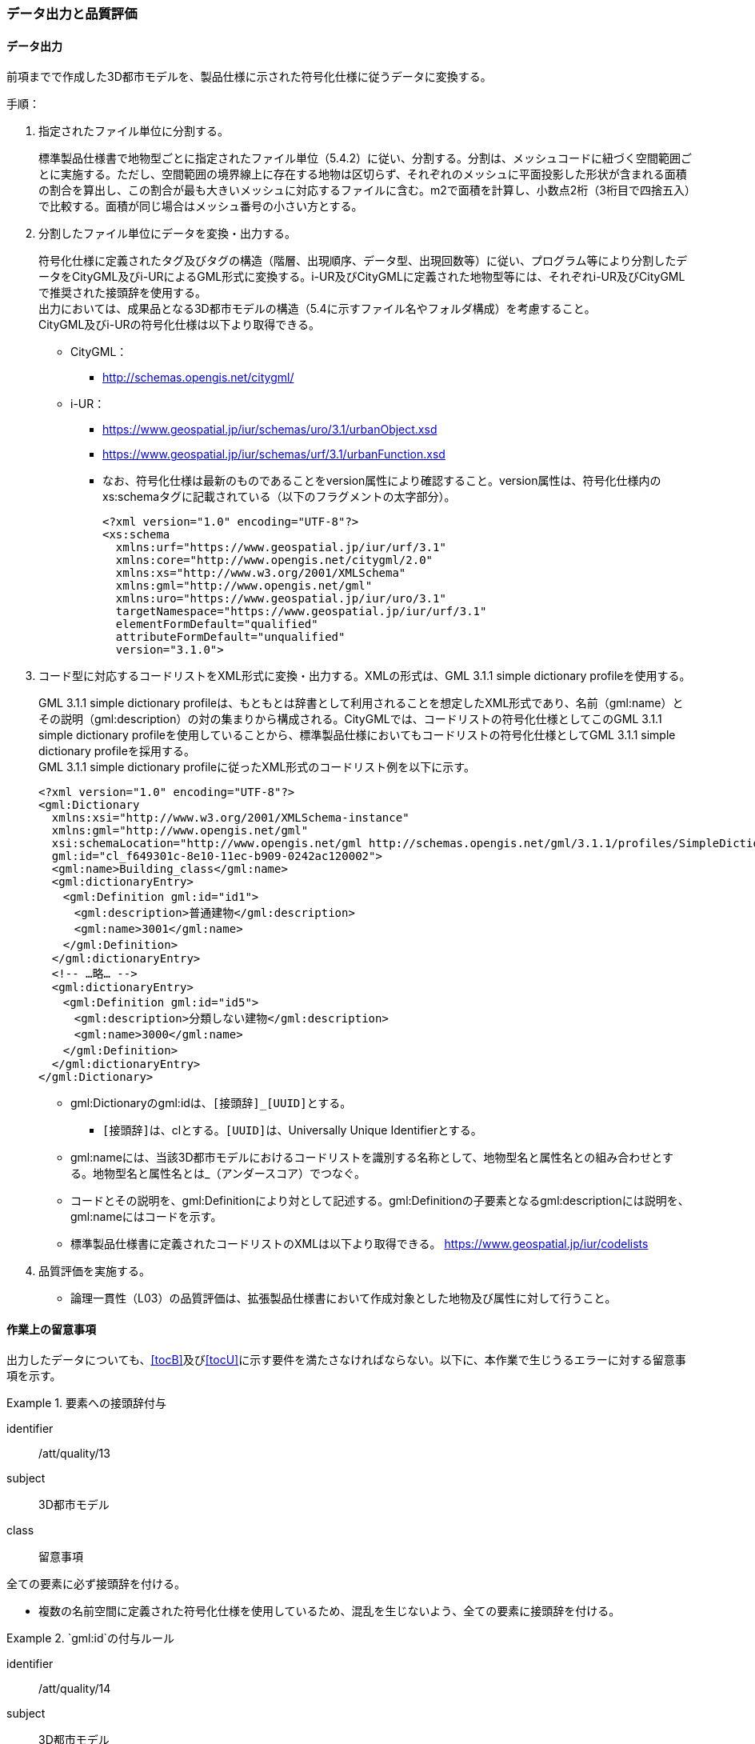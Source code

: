[[toc4_04]]
=== データ出力と品質評価

[[toc4_04_01]]
==== データ出力

前項までで作成した((3D都市モデル))を、製品仕様に示された符号化仕様に従うデータに変換する。

(((i-UR)))(((CityGML)))(((3D都市モデル)))(((標準製品仕様書)))
手順：

. 指定されたファイル単位に分割する。
+
標準製品仕様書で地物型ごとに指定されたファイル単位（5.4.2）に従い、分割する。分割は、メッシュコードに紐づく空間範囲ごとに実施する。ただし、空間範囲の境界線上に存在する地物は区切らず、それぞれのメッシュに平面投影した形状が含まれる面積の割合を算出し、この割合が最も大きいメッシュに対応するファイルに含む。m2で面積を計算し、小数点2桁（3桁目で四捨五入）で比較する。面積が同じ場合はメッシュ番号の小さい方とする。

. 分割したファイル単位にデータを変換・出力する。
+
--
符号化仕様に定義されたタグ及びタグの構造（階層、出現順序、データ型、出現回数等）に従い、プログラム等により分割したデータをCityGML及びi-URによるGML形式に変換する。i-UR及びCityGMLに定義された地物型等には、それぞれi-UR及びCityGMLで推奨された接頭辞を使用する。 +
出力においては、成果品となる3D都市モデルの構造（5.4に示すファイル名やフォルダ構成）を考慮すること。 +
CityGML及びi-URの符号化仕様は以下より取得できる。

* CityGML：
** http://schemas.opengis.net/citygml/

* i-UR：
** https://www.geospatial.jp/iur/schemas/uro/3.1/urbanObject.xsd
** https://www.geospatial.jp/iur/schemas/urf/3.1/urbanFunction.xsd

** なお、符号化仕様は最新のものであることをversion属性により確認すること。version属性は、符号化仕様内のxs:schemaタグに記載されている（以下のフラグメントの太字部分）。
+
[source,xml]
----
<?xml version="1.0" encoding="UTF-8"?>
<xs:schema
  xmlns:urf="https://www.geospatial.jp/iur/urf/3.1"
  xmlns:core="http://www.opengis.net/citygml/2.0"
  xmlns:xs="http://www.w3.org/2001/XMLSchema"
  xmlns:gml="http://www.opengis.net/gml"
  xmlns:uro="https://www.geospatial.jp/iur/uro/3.1"
  targetNamespace="https://www.geospatial.jp/iur/urf/3.1"
  elementFormDefault="qualified"
  attributeFormDefault="unqualified"
  version="3.1.0">
----
--

. コード型に対応するコードリストをXML形式に変換・出力する。XMLの形式は、GML 3.1.1 simple dictionary profileを使用する。
+
--
GML 3.1.1 simple dictionary profileは、もともとは辞書として利用されることを想定したXML形式であり、名前（gml:name）とその説明（gml:description）の対の集まりから構成される。CityGMLでは、コードリストの符号化仕様としてこのGML 3.1.1 simple dictionary profileを使用していることから、標準製品仕様においてもコードリストの符号化仕様としてGML 3.1.1 simple dictionary profileを採用する。 +
GML 3.1.1 simple dictionary profileに従ったXML形式のコードリスト例を以下に示す。

[source,xml]
----
<?xml version="1.0" encoding="UTF-8"?>
<gml:Dictionary
  xmlns:xsi="http://www.w3.org/2001/XMLSchema-instance"
  xmlns:gml="http://www.opengis.net/gml"
  xsi:schemaLocation="http://www.opengis.net/gml http://schemas.opengis.net/gml/3.1.1/profiles/SimpleDictionary/1.0.0/gmlSimpleDictionaryProfile.xsd"
  gml:id="cl_f649301c-8e10-11ec-b909-0242ac120002">
  <gml:name>Building_class</gml:name>
  <gml:dictionaryEntry>
  　<gml:Definition gml:id="id1">
  　　<gml:description>普通建物</gml:description>
  　　<gml:name>3001</gml:name>
  　</gml:Definition>
  </gml:dictionaryEntry>
  <!-- …略… -->
  <gml:dictionaryEntry>
  　<gml:Definition gml:id="id5">
  　　<gml:description>分類しない建物</gml:description>
  　　<gml:name>3000</gml:name>
  　</gml:Definition>
  </gml:dictionaryEntry>
</gml:Dictionary>
----

* gml:Dictionaryのgml:idは、``[接頭辞]_[UUID]``とする。

** ``[接頭辞]``は、clとする。``[UUID]``は、Universally Unique Identifierとする。

* gml:nameには、当該3D都市モデルにおけるコードリストを識別する名称として、地物型名と属性名との組み合わせとする。地物型名と属性名とは_（アンダースコア）でつなぐ。

* コードとその説明を、gml:Definitionにより対として記述する。gml:Definitionの子要素となるgml:descriptionには説明を、gml:nameにはコードを示す。

* 標準製品仕様書に定義されたコードリストのXMLは以下より取得できる。
https://www.geospatial.jp/iur/codelists
--

. 品質評価を実施する。

** 論理一貫性（L03）の品質評価は、拡張製品仕様書において作成対象とした地物及び属性に対して行うこと。


[[toc4_04_02]]
==== 作業上の留意事項

出力したデータについても、[underline]##<<tocB>>及び<<tocU>>に示す要件を満たさなければならない。##以下に、本作業で生じうるエラーに対する留意事項を示す。

[requirement]
.要素への接頭辞付与
====
[%metadata]
identifier:: /att/quality/13
subject:: 3D都市モデル
class:: 留意事項
[statement]
--
全ての要素に必ず接頭辞を付ける。

* 複数の名前空間に定義された符号化仕様を使用しているため、混乱を生じないよう、全ての要素に接頭辞を付ける。
--
====

[requirement]
.`gml:id`の付与ルール
====
[%metadata]
identifier:: /att/quality/14
subject:: 3D都市モデル
class:: 留意事項
[statement]
--
(((3D都市モデル)))(((CityGML)))(((i-UR)))
gml:idの付与ルールに従う。

* gml:idは、データ集合内でオブジェクトを識別するためのIDである。3D都市モデルでは、このgml:idに ``[接頭辞]_[UUID]``を使用する。

* ``[接頭辞]``は、製品仕様書に示す、CityGML及びi-URの各パッケージに与えられた接頭辞（<<tab-4-4>>） とする。また、``[UUID]``は、Universally Unique Identifierとする。
--
====

// rwp 20240816 revise as per slide file 20240802 slide02 slide03
// this table is_common to both doc01 and doc02 slide02 slide03


(((都市計画決定情報)))
[[tab-4-4]]
[cols="2a,2a,1a"]
.接頭辞
|===
2+^|  応用スキーマ ^|  接頭辞
2+| 建築物モデル |  bldg
2+| 交通（道路）モデル |  tran
2+| 交通（鉄道）モデル |  rwy
2+| 交通（徒歩道）モデル |  trk
2+| 交通（広場）モデル |  squr
2+| 交通（航路）モデル |  wwy
2+| 土地利用モデル |  luse
.5+| 災害リスク（浸水）モデル | 洪水浸水想定区域 |  fld
| 津波浸水想定 |  tnm
| 高潮浸水想定区域 |  htd
| 内水浸水想定区域 |  ifld
| ため池ハザードマップ |  rfld
| 災害リスク（土砂災害）モデル | 土砂災害警戒区域 |  lsld
2+| 都市計画決定情報モデル |  urf
2+| 橋梁モデル |  brid
2+| トンネルモデル |  tun
2+| その他の構造物モデル |  cons
2+| 都市設備モデル |  frn
2+| 地下街モデル |  ubld
2+| 植生モデル |  veg
2+| 地形モデル |  dem
2+| 水部モデル |  wtr
2+| 区域モデル |  area
2+| 汎用都市オブジェクト |  gen
2+| アピアランスモデル |  app
2+| 拡張製品仕様書で拡張した地物（ただし、urf:Zoneを継承する地物を除く）|  ext

|===

[requirement]
.XMLタグの出現順序
====
[%metadata]
identifier:: /att/quality/15
subject:: 3D都市モデル
class:: 留意事項
[statement]
--
(((CityGML)))(((i-UR)))
XML文書におけるタグの出現順序は、XMLSchemaにおいて定められた順序とする。

* XMLで出現するタグは、あらかじめXMLSchemaによりその順序が決まっている。具体的には以下の順序で出現することが基本となる。これらの順序を守らない場合、論理一貫性に不適合となる。

. gml:*

. core:*

. gen:*

. bldg:*、tran:*等CityGMLの地物型で定義された属性・関連役割

. uro:*、urf:*等i-URで定義された属性・関連役割

** UMLクラス図で記述された属性や関連役割がXML文書のタグとして出現する。UMLクラス図で記述された属性と関連役割には順序の概念がない。一方、XMLSchemaでは順序をもつ。そのため、UMLクラス図の記述だけでは、XMLSchemaでの出現順序が分からない。データ出力時には、XMLSchemaにおいて出現順序を確認し、定められた順序となるよう注意すること。

** ただし、植生モデルは、uro:を接頭辞とする属性及び関連役割が、CityGMLで定義された接頭辞veg:よりも前に出現してよい。接頭辞veg:よりも前に出現してよいタグは、veg:SolitaryVegetationObject及びveg:PlantCoverの上位の地物型である、veg:_VegetationObjectに拡張された属性及び関連役割（uro:vegDataQualityAttribute、uro:vegFacilityIdAttribute、uro:vegFacilityTypeAttribute、uro:vegFacilityAttribute、uro:vegKeyValuePairAttribute及びuro:vegDmAttribute）である。
--
====

[requirement]
.主題属性には「不明」値も含めて出力
====
[%metadata]
identifier:: /att/quality/16
subject:: 3D都市モデル
class:: 留意事項
[statement]
--
(((CityGML)))(((i-UR)))(((建築物)))
作成対象となる主題属性は、「不明」値も含めて出力する。

* 一つの応用スキーマの単位で作成対象とする主題属性を決定した場合は、原典資料に基づき「不明」の値も含めて全ての都市オブジェクトに必ずタグを作成する。

** 「不明」値は、基本となるデータ型ごとに指定された不明を表す値（留意事項30参照）を使用すること。

* CityGML及びi-URで定義された属性の多くは多重度が[0..1]であり、省略可能である。しかし、作成対象であるデータについてタグを省略すると、データがないのか、不明なのか、又はエラーで漏れているのかがわからなくなるため、不明であることを明示する必要がある。

** 例えば、「都市計画基礎調査（建物利用現況）」を原典資料として「建築物モデル」の主題属性「bldg:usage」を作成することとした場合、原典資料によって、「不明」の場合に不明値のコードが入力されている場合と、値が空となっている場合（調査対象ではあるが値を入れていない場合）が混在する。後者のような場合には、作業機関の作業によって、「不明」の範囲を特定し、主題属性「bldg:usage」には不明を表すコード値（461）を出力する。

** 補足：「洪水浸水想定区域図」を原典資料として、「建築物モデル」の主題属性「uro:BuildingRiverFloodingRiskAttribute」を作成することとするような場合、原典資料の範囲外の値は存在しない。このような場合は、「不明」ではなく「不存在」なので、値を出力する必要はない。
--
====

[requirement]
.作成対象外のタグは作成しない
====
[%metadata]
identifier:: /att/quality/17
subject:: 3D都市モデル
class:: 留意事項
[statement]
--
(((i-UR)))(((CityGML)))
作成対象ではない地物型等のタグは作成しない（空タグを作成しない）。

* i-UR やCityGMLには様々な地物型や属性が定義されている。作成対象としない地物型及び属性は、空タグ（値を入れないタグ）を作成しない。
--
====

[requirement]
.単位付き数値には必ずuom属性を指定
=====
[%metadata]
identifier:: /att/quality/18
subject:: 3D都市モデル
class:: 留意事項
[statement]
--
単位付き数値型の属性には、かならずuom属性により、単位を指定する。

* 単位付き数値とは、50.0m, 50haのように、数値に単位を付する属性の型である。原典資料では単位が省略されている場合があるが、符号化仕様において単位付き数値で記述することが指定されている場合には、単位を付与する。

[example]
.記述例
====
(((標準製品仕様書)))
[source,xml]
----
<uro:buildingFootprintArea uom="m2">189.78</uro:buildingFootprintArea>
----
====

* 標準製品仕様書では原則として、長さの単位は“メートル”、面積の単位は“平方メートル” 又は“ヘクタール”、時間の単位は“時間”を採用している。uom属性にはそれぞれ"m"、"m2"、"ha"、"hour"を記述する。
--
=====

[requirement]
.コードリストとcodeSpaceの指定(((3D都市モデル)))
=====
[%metadata]
identifier:: /att/quality/19
subject:: 3D都市モデル
class:: 留意事項
[statement]
--
コードは、あらかじめ用意されたコードリストに列記されたコードから一つを選択し、値として記述する。このとき、用意されたコードリストの所在をcodeSpace属性に記述する。

* コードリストは3D都市モデルのファイルからの相対パスによる記述とする。

** 相対パスは、成果品のフォルダ構成に従う（5参照）。

[example]
.記述例：相対パスによるcodeSpaceの指定の例
====
[source,xml]
----
<bldg:usage codeSpace="../codelists/Building_usage.xml">422</bldg:usage>
----
====
--
=====

[requirement]
.コード型属性の汎用属性セット(((汎用属性セット)))(((汎用属性)))
=====
[%metadata]
identifier:: /att/quality/20
subject:: 3D都市モデル
class:: 留意事項
[statement]
--
汎用属性セットを用いてコード型の属性を追加した場合には、コードが参照するコードリストの所在を記述する文字列型の汎用属性（name=“codeSpace”）とコードを記述する文字列型の汎用属性（name=“code”）との対として符号化する。

[example]
.記述例：都市設備（CityFurniture）に追加する場合
====
[source,xml]
----
<gen:genericAttributeSet name="避難設備区分">
  <gen:stringAttribute name="codeSpace">
    <gen:value>../../codelists/CityFurniture_generic-evacType.xml</gen:value>
  </gen:stringAttribute>
  <gen:stringAttribute name="code">
    <gen:value>11</gen:value>
  </gen:stringAttribute>
</gen:genericAttributeSet>
----
====

[example]
.記述例：汎用都市オブジェクト（GenericCityObject）に追加する場合
====
[source,xml]
----
<gen:genericAttributeSet name="避難設備区分">
  <gen:stringAttribute name="codeSpace">
    <gen:value>../../codelists/GenericCityObject_generic-20-type.xml</gen:value>
  </gen:stringAttribute>
  <gen:stringAttribute name="code">
    <gen:value>11</gen:value>
  </gen:stringAttribute>
</gen:genericAttributeSet>
----
====

* コードリストの所在の記述は、gml:CodeTypeを使用したcodeSpace属性による指定と同様とする。
--
=====

[requirement]
.データ出力時の変換エラーに注意
====
[%metadata]
identifier:: /att/quality/21
subject:: 3D都市モデル
class:: 留意事項
[statement]
--
データ出力時における変換エラーに留意する。

* 幾何オブジェクトの作成や、属性の追加において正しくデータが作成されているにも関わらず、符号化する際の変換プログラムの誤りにより、エラーが生じることに留意すること。特に、以下の事項を確認する。

** 変換元となる空間参照系と、変換先となる空間参照系が正しく設定されているか。

** コード型の主題属性について、原典資料独自のコードから指定したコードに正しくマッピングされているか。また、正しいコードリストを参照しているか。

** 単位付き数値型の属性が、指定した単位に変換されているか。

** 不要なNULL値が出力されていないか。また、不要な空タグが出力されていないか。

** 座標列は、緯度、経度、標高の順列となっているか（経度、緯度、標高の順列は誤り）。

** 面を構成する座標列の向きは左回りになっているか（右回りは誤り）。
--
====

[requirement]
.i-URの符号化仕様は相対パスで指定
====
[%metadata]
identifier:: /att/quality/22
subject:: 3D都市モデル
class:: 留意事項
[statement]
---
(((i-UR)))(((CityGML)))(((3D都市モデル)))
i-URの符号化仕様は相対パスによりschemaLocationを指定する。

* CityGML形式に出力したファイルのschemaLocationの指定は、3D都市モデルの成果品に含めるi-URの符号化仕様のファイルへの相対パスとする。

** 地物型又はモジュールごとに分けられた3D都市モデルの成果品を格納するフォルダ（例：bldg, tran）の直下に格納した3D都市モデルファイルの場合、schemaLocationとして記述すべき符号化仕様への相対パスは以下となる。
+
--
`urbanObject.xsdへの相対パス：`../../schemas/iur/uro/3.1/urbanObject.xsd`

`urbanFunction.xsdへの相対パス：`../../schemas/iur/uro/3.1/urbanFunction.xsd`
--
---
====

[requirement]
.部分更新時のデータ漏れ・重複確認(((3D都市モデル)))
====
[%metadata]
identifier:: /att/quality/23
subject:: 3D都市モデル
class:: 留意事項
[statement]
--
部分更新となる場合は、統合したデータに漏れや重複が無いことを確認する。

* 既に3D都市モデルが存在しており、その一部を更新する場合は、更新した3D都市モデルと更新していない3D都市モデルとを統合し、一式とする必要がある。そのため、統合した際にデータの漏れや重複が無いことを確認する。
--
====

[requirement]
.変換プログラムのデフォルト値確認(((標準製品仕様書)))
====
[%metadata]
identifier:: /att/quality/24
subject:: 3D都市モデル
class:: 留意事項
[statement]
--
変換プログラムのデフォルト設定に注意する。

* データ出力に使用する変換プログラムによっては、必須となる属性等にデフォルト値が用意されている場合がある。デフォルト値が標準製品仕様書の指定する値と異なる場合もあるため、設定を確認する。

** app:Appearance の属性app:themeの値を標準製品仕様書では、“rgbTexture”と指定している。データ変換ツールとして一般的に使用されている商用ツールであるFMEを使って変換する場合、この値の指定をしなければ、デフォルトで“FMETheme”と入力される。
--
====

[requirement]
.LOD別の地物は同一ファイルに出力(((3D都市モデル)))
====
[%metadata]
identifier:: /att/quality/25
subject:: 3D都市モデル
class:: 留意事項
[statement]
--
一つの都市オブジェクトを異なるLODで記述した場合、一つの地物インスタンスとして同じファイルに出力することを基本とする。

* 3D都市モデルの各地物型には、LOD0からLOD4までの複数の空間属性が定義されている。これにより一つの都市オブジェクトを詳細度の異なる複数の幾何オブジェクトで表現することができる。このとき、同じ都市オブジェクトについてのLODが異なる複数の幾何オブジェクトは、同一の地物インスタンスに含まれる各LODの幾何オブジェクトとして同じファイルに出力することを基本とする。

* ただし、地形モデル（LOD3）の場合は、ファイル名のオプション（lod3）を用いてファイルを分けてもよい。これは、地物の単位が基準地域メッシュであることから、同一の地物インスタンスに複数のLODを格納することでデータ量が膨大となり、操作性が低下することを避けることを目的としている。
--
====

[[toc4_04_03]]
==== 実施すべき品質評価

データ出力では、主として出力されたデータが符号化仕様に適合しているか（書式一貫性、概念一貫性）の評価を行う。また、完全性として、データ作成に使用したツールの内部形式で記述されたデータが、漏れや過剰なく出力されていることを確認する。 +
データ出力において実施すべき品質評価を以下に示す。 +
品質要素ごとに分類された各番号は、((標準製品仕様書))に定義する品質要求及び評価手順の識別子である。(((位置正確度)))

* 完全性：C01, C02, C03, C05, C06

* 論理一貫性：L01, L02, L03, L05, L06, L07, L10, L15, L-bldg-06, L-bldg-07, L-bldg-08, L-bldg-09, L-bldg-10, L-bldg-11, L-frn-01, L-tran-03

* 位置正確度：-

* 主題正確度：T03, T-bldg-02

((標準製品仕様書))の品質要求に追加又は変更を行った場合には、完全性、論理一貫性及び主題正確度について、出力したデータに対して必要となる品質評価を実施する。

[requirement]
.全ての都市オブジェクトにデータ品質属性を付与(((3D都市モデル)))
====
[%metadata]
identifier:: /att/quality/26
subject:: 3D都市モデル
class:: 留意事項
[statement]
--
3D都市モデルに含まれる全ての都市オブジェクトに、データ品質属性（uro:DataQualityAttribute）を作成する。

* 作成対象とするLODごとに、幾何オブジェクトの作成に使用した原典資料の種類を記述すること。

* アピアランスを作成した場合には、対象とするLODごとに使用した原典資料の種類を記述すること。

* 主題属性を作成した場合は、使用した原典資料の種類を記述すること。

* 複数種類の原典資料を使用した場合には、それぞれ記述すること。

* 作成対象とするLODを作成しなかった都市オブジェクトについても、「未作成（コード：999）」であることを示さなければならない。
--
====

[requirement]
.公共測量成果を用いた場合の品質属性作成
====
[%metadata]
identifier:: /att/quality/27
subject:: 3D都市モデル
class:: 留意事項
[statement]
--
公共測量成果又は基本測量成果を使用する場合は、公共測量品質属性（uro:PublicSurveyDataQualityAttribute）を必ず作成する。

* 公共測量成果又は基本測量成果のみを使用して幾何オブジェクトを作成した場合は、公共測量品質属性（uro:PublicSurveyDataQualityAttribute）を用いて、使用した公共測量成果又は基本測量成果の種類をLODごとに記述すること。

* ただし、公共測量成果又は基本測量成果とそれ以外の資料を組み合わせによる作成や推定による補完は、公共測量成果とはならないため、公共測量品質属性（uro:PublicSurveyDataQualityAttribute）を作成しない。

* 作成した幾何オブジェクトが公共測量成果となる場合にのみ作成する。
--
====

